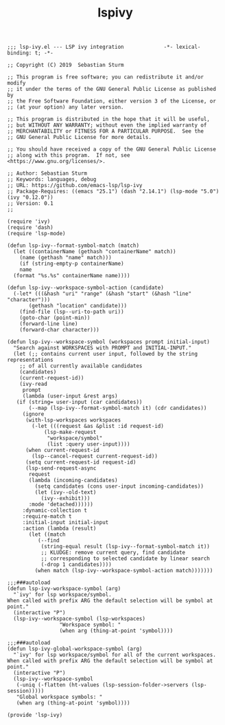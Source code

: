 #+TITLE:  lspivy
#+AUTHOR: 孙建康（rising.lambda）
#+EMAIL:  rising.lambda@gmail.com

#+DESCRIPTION: A literate programming version of my Emacs Initialization script, loaded by the .emacs file.
#+PROPERTY:    header-args        :results silent   :eval no-export   :comments org
#+PROPERTY:    header-args        :mkdirp yes
#+PROPERTY:    header-args:elisp  :tangle "~/.emacs.d/lisp/lsp-ivy.el"
#+PROPERTY:    header-args:shell  :tangle no
#+OPTIONS:     num:nil toc:nil todo:nil tasks:nil tags:nil
#+OPTIONS:     skip:nil author:nil email:nil creator:nil timestamp:nil
#+INFOJS_OPT:  view:nil toc:nil ltoc:t mouse:underline buttons:0 path:http://orgmode.org/org-info.js

#+BEGIN_SRC elisp
  ;;; lsp-ivy.el --- LSP ivy integration             -*- lexical-binding: t; -*-

  ;; Copyright (C) 2019  Sebastian Sturm

  ;; This program is free software; you can redistribute it and/or modify
  ;; it under the terms of the GNU General Public License as published by
  ;; the Free Software Foundation, either version 3 of the License, or
  ;; (at your option) any later version.

  ;; This program is distributed in the hope that it will be useful,
  ;; but WITHOUT ANY WARRANTY; without even the implied warranty of
  ;; MERCHANTABILITY or FITNESS FOR A PARTICULAR PURPOSE.  See the
  ;; GNU General Public License for more details.

  ;; You should have received a copy of the GNU General Public License
  ;; along with this program.  If not, see <https://www.gnu.org/licenses/>.

  ;; Author: Sebastian Sturm
  ;; Keywords: languages, debug
  ;; URL: https://github.com/emacs-lsp/lsp-ivy
  ;; Package-Requires: ((emacs "25.1") (dash "2.14.1") (lsp-mode "5.0") (ivy "0.12.0"))
  ;; Version: 0.1
  ;;

  (require 'ivy)
  (require 'dash)
  (require 'lsp-mode)

  (defun lsp-ivy--format-symbol-match (match)
    (let ((containerName (gethash "containerName" match))
	  (name (gethash "name" match)))
      (if (string-empty-p containerName)
	  name
	(format "%s.%s" containerName name))))

  (defun lsp-ivy--workspace-symbol-action (candidate)
    (-let* (((&hash "uri" "range" (&hash "start" (&hash "line" "character")))
	     (gethash "location" candidate)))
      (find-file (lsp--uri-to-path uri))
      (goto-char (point-min))
      (forward-line line)
      (forward-char character)))

  (defun lsp-ivy--workspace-symbol (workspaces prompt initial-input)
    "Search against WORKSPACES with PROMPT and INITIAL-INPUT."
    (let (;; contains current user input, followed by the string representations
	  ;; of all currently available candidates
	  (candidates)
	  (current-request-id))
      (ivy-read
       prompt
       (lambda (user-input &rest args)
	 (if (string= user-input (car candidates))
	     (--map (lsp-ivy--format-symbol-match it) (cdr candidates))
	   (ignore
	    (with-lsp-workspaces workspaces
	      (-let (((request &as &plist :id request-id)
		      (lsp-make-request
		       "workspace/symbol"
		       (list :query user-input))))
		(when current-request-id
		  (lsp--cancel-request current-request-id))
		(setq current-request-id request-id)
		(lsp-send-request-async
		 request
		 (lambda (incoming-candidates)
		   (setq candidates (cons user-input incoming-candidates))
		   (let (ivy--old-text)
		     (ivy--exhibit)))
		 :mode 'detached))))))
       :dynamic-collection t
       :require-match t
       :initial-input initial-input
       :action (lambda (result)
		 (let ((match
			(--find
			 (string-equal result (lsp-ivy--format-symbol-match it))
			 ;; KLUDGE: remove current query, find candidate
			 ;; corresponding to selected candidate by linear search
			 (-drop 1 candidates))))
		   (when match (lsp-ivy--workspace-symbol-action match)))))))

  ;;;###autoload
  (defun lsp-ivy-workspace-symbol (arg)
    "`ivy' for lsp workspace/symbol.
  When called with prefix ARG the default selection will be symbol at point."
    (interactive "P")
    (lsp-ivy--workspace-symbol (lsp-workspaces)
			       "Workspace symbol: "
			       (when arg (thing-at-point 'symbol))))

  ;;;###autoload
  (defun lsp-ivy-global-workspace-symbol (arg)
    "`ivy' for lsp workspace/symbol for all of the current workspaces.
  When called with prefix ARG the default selection will be symbol at point."
    (interactive "P")
    (lsp-ivy--workspace-symbol
     (-uniq (-flatten (ht-values (lsp-session-folder->servers (lsp-session)))))
     "Global workspace symbols: "
     (when arg (thing-at-point 'symbol))))

  (provide 'lsp-ivy)
#+END_SRC

